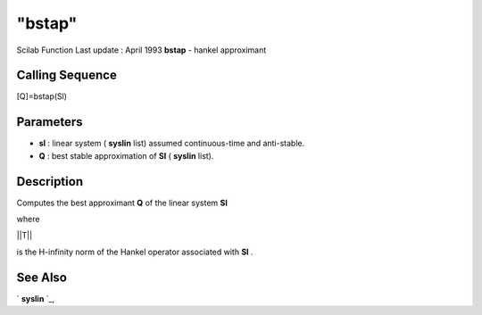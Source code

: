 ====
"bstap"
====

Scilab Function Last update : April 1993
**bstap** - hankel approximant



Calling Sequence
~~~~~~~~~~~~~~~~

[Q]=bstap(Sl)




Parameters
~~~~~~~~~~


+ **sl** : linear system ( **syslin** list) assumed continuous-time
  and anti-stable.
+ **Q** : best stable approximation of **Sl** ( **syslin** list).




Description
~~~~~~~~~~~

Computes the best approximant **Q** of the linear system **Sl**

where

||T||

is the H-infinity norm of the Hankel operator associated with **Sl** .



See Also
~~~~~~~~

` **syslin** `_,

.. _
      : ://./robust/../elementary/syslin.htm


